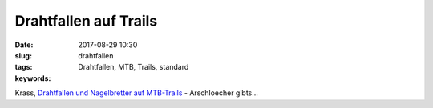 Drahtfallen auf Trails
#######################
:date: 2017-08-29 10:30
:slug: drahtfallen
:tags: Drahtfallen, MTB, Trails, standard
:keywords: 

Krass, `Drahtfallen und Nagelbretter auf MTB-Trails <http://derstandard.at/2000063264326/Nagelbretter-und-Drahtfallen-Sabotage-am-Trail-ist-kein-Kavaliersdelikt>`_ - Arschloecher gibts...

